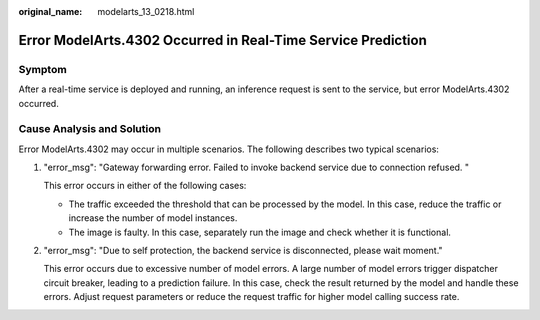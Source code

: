 :original_name: modelarts_13_0218.html

.. _modelarts_13_0218:

Error ModelArts.4302 Occurred in Real-Time Service Prediction
=============================================================

Symptom
-------

After a real-time service is deployed and running, an inference request is sent to the service, but error ModelArts.4302 occurred.

Cause Analysis and Solution
---------------------------

Error ModelArts.4302 may occur in multiple scenarios. The following describes two typical scenarios:

#. "error_msg": "Gateway forwarding error. Failed to invoke backend service due to connection refused. "

   This error occurs in either of the following cases:

   -  The traffic exceeded the threshold that can be processed by the model. In this case, reduce the traffic or increase the number of model instances.
   -  The image is faulty. In this case, separately run the image and check whether it is functional.

#. "error_msg": "Due to self protection, the backend service is disconnected, please wait moment."

   This error occurs due to excessive number of model errors. A large number of model errors trigger dispatcher circuit breaker, leading to a prediction failure. In this case, check the result returned by the model and handle these errors. Adjust request parameters or reduce the request traffic for higher model calling success rate.
